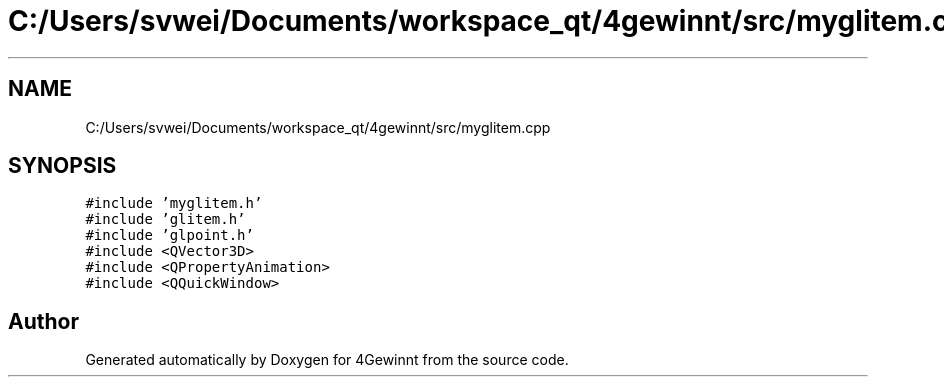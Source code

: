 .TH "C:/Users/svwei/Documents/workspace_qt/4gewinnt/src/myglitem.cpp" 3 "Mon Feb 25 2019" "4Gewinnt" \" -*- nroff -*-
.ad l
.nh
.SH NAME
C:/Users/svwei/Documents/workspace_qt/4gewinnt/src/myglitem.cpp
.SH SYNOPSIS
.br
.PP
\fC#include 'myglitem\&.h'\fP
.br
\fC#include 'glitem\&.h'\fP
.br
\fC#include 'glpoint\&.h'\fP
.br
\fC#include <QVector3D>\fP
.br
\fC#include <QPropertyAnimation>\fP
.br
\fC#include <QQuickWindow>\fP
.br

.SH "Author"
.PP 
Generated automatically by Doxygen for 4Gewinnt from the source code\&.
